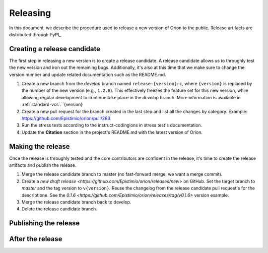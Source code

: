 *********
Releasing
*********

In this document, we describe the procedure used to release a new version of Oríon to the public.
Release artifacts are distributed through PyPI_.

Creating a release candidate
============================
The first step in releasing a new version is to create a release candidate. A release candidate
allows us to throughly test the new version and iron out the remaining bugs. Additionally, it's also
at this time that we make sure to change the version number and update related documentation such as
the README.md.

#. Create a new branch from the *develop* branch named ``release-{version}rc``, where
   ``{version}`` is replaced by the number of the new version (e.g., ``1.2.0``). This effectively
   freezes the feature set for this new version, while allowing regular development to continue take
   place in the *develop* branch. More information is available in :ref:`standard-vcs`.``{version}
#. Create a new pull request for the branch created in the last step and list all the changes by
   category. Example: https://github.com/Epistimio/orion/pull/283.
#. Run the stress tests according to the instruct-codingions in stress test's documentation.
#. Update the **Citation** section in the project's README.md with the latest version of Oríon.

.. _release-make:

Making the release
==================
Once the release is throughly tested and the core contributors are confident in the release, it's
time to create the release artifacts and publish the release.

#. Merge the release candidate branch to master (no fast-forward merge, we want a merge commit).
#. Create a `new draft release <https://github.com/Epistimio/orion/releases/new>` on GitHub. Set the
   target branch to *master* and the tag version to ``v{version}``. Reuse the changelog from the
   release candidate pull request's for the descriptione. See the `0.1.6
   <https://github.com/Epistimio/orion/releases/tag/v0.1.6>` version example.
#. Merge the release candidate branch back to develop.
#. Delete the release candidate branch.

Publishing the release
======================

After the release
=================
